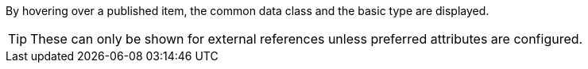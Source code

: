 By hovering over a published item, the common data class and the basic type are displayed.

TIP: These can only be shown for external references unless preferred attributes are configured.
